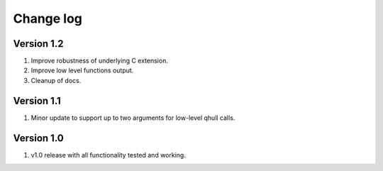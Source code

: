 Change log
==========

Version 1.2
-----------
1. Improve robustness of underlying C extension.
2. Improve low level functions output.
3. Cleanup of docs.

Version 1.1
-----------
1. Minor update to support up to two arguments for low-level qhull calls.

Version 1.0
-----------
1. v1.0 release with all functionality tested and working.
